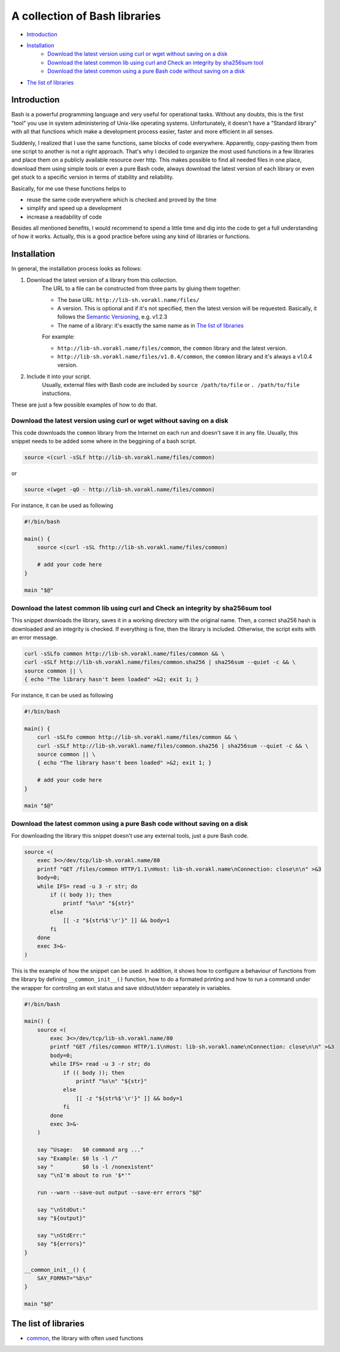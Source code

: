 A collection of Bash libraries
##############################

* Introduction_
* Installation_
    * `Download the latest version using curl or wget without saving on a disk`_
    * `Download the latest common lib using curl and Check an integrity by sha256sum tool`_
    * `Download the latest common using a pure Bash code without saving on a disk`_
* `The list of libraries`_

Introduction
============

Bash is a powerful programming language and very useful for operational tasks. Without any doubts, this is the first "tool" you use in system administering of Unix-like operating systems. Unfortunately, it doesn't have a "Standard library" with all that functions which make a development process easier, faster and more efficient in all senses.

Suddenly, I realized that I use the same functions, same blocks of code everywhere. Apparently, copy-pasting them from one script to another is not a right approach. That's why I decided to organize the most used functions in a few libraries and place them on a publicly available resource over http. This makes possible to find all needed files in one place, download them using simple tools or even a pure Bash code, always download the latest version of each library or even get stuck to a specific version in terms of stability and reliability.

Basically, for me use these functions helps to

* reuse the same code everywhere which is checked and proved by the time
* simplify and speed up a development
* increase a readability of code

Besides all mentioned benefits, I would recommend to spend a little time and dig into the code to get a full understanding of how it works. Actually, this is a good practice before using any kind of libraries or functions.


Installation
============

In general, the installation process looks as follows:

1. Download the latest version of a library from this collection.
    The URL to a file can be constructed from three parts by gluing them together: 
    
    - The base URL: ``http://lib-sh.vorakl.name/files/``
    - A version. This is optional and if it's not specified, then the latest version will be requested. Basically, it follows the `Semantic Versioning`_, e.g. v1.2.3 
    - The name of a library: it's exactly the same name as in `The list of libraries`_

    For example:

    - ``http://lib-sh.vorakl.name/files/common``, the ``common`` library and the latest version.
    - ``http://lib-sh.vorakl.name/files/v1.0.4/common``, the ``common`` library and it's always a v1.0.4 version.
   

2. Include it into your script.
    Usually, external files with Bash code are included by ``source /path/to/file`` or ``. /path/to/file`` instuctions.


These are just a few possible examples of how to do that.

Download the latest version using curl or wget without saving on a disk
-----------------------------------------------------------------------

This code downloads the ``common`` library from the Internet on each run and doesn't save it in any file.
Usually, this snippet needs to be added some where in the beggining of a bash script.

.. code-block:: bash

    source <(curl -sSLf http://lib-sh.vorakl.name/files/common)

or

.. code-block:: bash

    source <(wget -qO - http://lib-sh.vorakl.name/files/common)

For instance, it can be used as following

.. code-block:: bash

    #!/bin/bash

    main() {
        source <(curl -sSL fhttp://lib-sh.vorakl.name/files/common)

        # add your code here
    }

    main "$@"


Download the latest common lib using curl and Check an integrity by sha256sum tool
----------------------------------------------------------------------------------

This snippet downloads the library, saves it in a working directory with the original name. Then, a correct sha256 hash is downloaded and an integrity is checked. If everything is fine, then the library is included. Otherwise, the script exits with an error message. 

.. code-block:: bash

        curl -sSLfo common http://lib-sh.vorakl.name/files/common && \
        curl -sSLf http://lib-sh.vorakl.name/files/common.sha256 | sha256sum --quiet -c && \
        source common || \
        { echo "The library hasn't been loaded" >&2; exit 1; }

For instance, it can be used as following

.. code-block:: bash

    #!/bin/bash

    main() {
        curl -sSLfo common http://lib-sh.vorakl.name/files/common && \
        curl -sSLf http://lib-sh.vorakl.name/files/common.sha256 | sha256sum --quiet -c && \
        source common || \
        { echo "The library hasn't been loaded" >&2; exit 1; }

        # add your code here
    }

    main "$@"


Download the latest common using a pure Bash code without saving on a disk
--------------------------------------------------------------------------

For downloading the library this snippet doesn't use any external tools, just a pure Bash code.

.. code-block:: bash

        source <(
            exec 3<>/dev/tcp/lib-sh.vorakl.name/80
            printf "GET /files/common HTTP/1.1\nHost: lib-sh.vorakl.name\nConnection: close\n\n" >&3
            body=0;
            while IFS= read -u 3 -r str; do
                if (( body )); then
                    printf "%s\n" "${str}"
                else
                    [[ -z "${str%$'\r'}" ]] && body=1
                fi
            done
            exec 3>&-
        )

This is the example of how the snippet can be used. In addition, it shows how to configure a behaviour of functions from the library by defining ``__common_init__()`` function, how to do a formated printing and how to run a command under the wrapper for controling an exit status and save stdout/stderr separately in variables. 

.. code-block:: bash

    #!/bin/bash

    main() {
        source <(
            exec 3<>/dev/tcp/lib-sh.vorakl.name/80
            printf "GET /files/common HTTP/1.1\nHost: lib-sh.vorakl.name\nConnection: close\n\n" >&3
            body=0;
            while IFS= read -u 3 -r str; do
                if (( body )); then
                    printf "%s\n" "${str}"
                else
                    [[ -z "${str%$'\r'}" ]] && body=1
                fi
            done
            exec 3>&-
        )

        say "Usage:   $0 command arg ..."
        say "Example: $0 ls -l /"
        say "         $0 ls -l /nonexistent"
        say "\nI'm about to run '$*'"

        run --warn --save-out output --save-err errors "$@"

        say "\nStdOut:"
        say "${output}"

        say "\nStdErr:"
        say "${errors}"
    }

    __common_init__() {
        SAY_FORMAT="%b\n"
    }

    main "$@"


The list of libraries
=====================

* common_, the library with often used functions

.. Links

.. _common: https://github.com/vorakl/lib-sh/blob/master/common.rst
.. _`Semantic Versioning`: http://semver.org/
